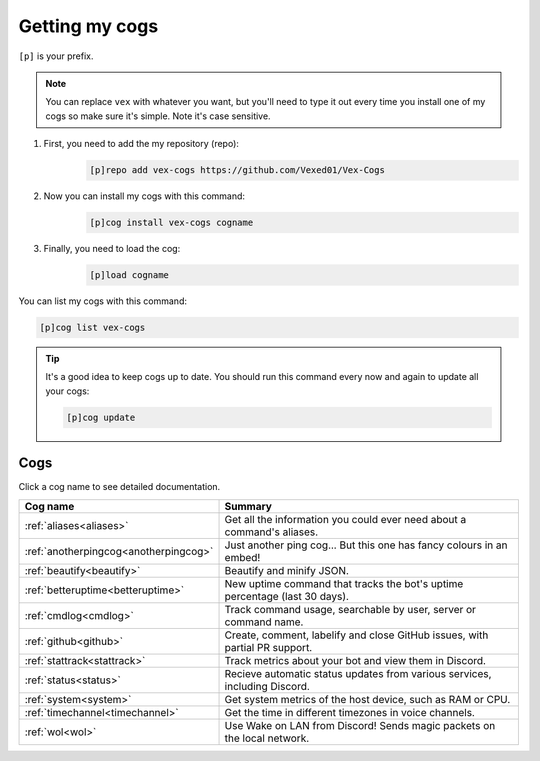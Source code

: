.. _getting_started:

===============
Getting my cogs
===============

``[p]`` is your prefix.

.. note::
    You can replace ``vex`` with whatever you want, but you'll need to type it
    out every time you install one of my cogs so make sure it's simple. Note
    it's case sensitive.

1. First, you need to add the my repository (repo):
    .. code-block:: none

        [p]repo add vex-cogs https://github.com/Vexed01/Vex-Cogs

2. Now you can install my cogs with this command:
    .. code-block:: none

        [p]cog install vex-cogs cogname

3. Finally, you need to load the cog:
    .. code-block:: none

        [p]load cogname


You can list my cogs with this command:

.. code-block:: none

    [p]cog list vex-cogs

.. tip::

    It's a good idea to keep cogs up to date. You should run this command
    every now and again to update all your cogs:

    .. code-block:: none

        [p]cog update

----
Cogs
----

Click a cog name to see detailed documentation.

===================================== ===========================================================================
Cog name                              Summary
===================================== ===========================================================================
:ref:`aliases<aliases>`               Get all the information you could ever need about a command's aliases.
:ref:`anotherpingcog<anotherpingcog>` Just another ping cog... But this one has fancy colours in an embed!
:ref:`beautify<beautify>`             Beautify and minify JSON.
:ref:`betteruptime<betteruptime>`     New uptime command that tracks the bot's uptime percentage (last 30 days).
:ref:`cmdlog<cmdlog>`                 Track command usage, searchable by user, server or command name.
:ref:`github<github>`                 Create, comment, labelify and close GitHub issues, with partial PR support.
:ref:`stattrack<stattrack>`           Track metrics about your bot and view them in Discord.
:ref:`status<status>`                 Recieve automatic status updates from various services, including Discord.
:ref:`system<system>`                 Get system metrics of the host device, such as RAM or CPU.
:ref:`timechannel<timechannel>`       Get the time in different timezones in voice channels.
:ref:`wol<wol>`                       Use Wake on LAN from Discord! Sends magic packets on the local network.
===================================== ===========================================================================
